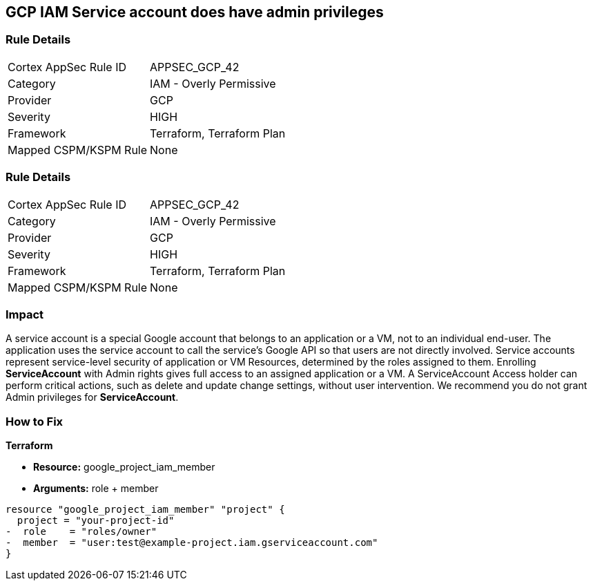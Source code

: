 == GCP IAM Service account does have admin privileges


=== Rule Details

[cols="1,2"]
|===
|Cortex AppSec Rule ID |APPSEC_GCP_42
|Category |IAM - Overly Permissive
|Provider |GCP
|Severity |HIGH
|Framework |Terraform, Terraform Plan
|Mapped CSPM/KSPM Rule |None
|===


=== Rule Details

[cols="1,2"]
|===
|Cortex AppSec Rule ID |APPSEC_GCP_42
|Category |IAM - Overly Permissive
|Provider |GCP
|Severity |HIGH
|Framework |Terraform, Terraform Plan
|Mapped CSPM/KSPM Rule |None
|===


=== Impact
A service account is a special Google account that belongs to an application or a VM, not to an individual end-user.
The application uses the service account to call the service's Google API so that users are not directly involved.
Service accounts represent service-level security of application or VM Resources, determined by the roles assigned to them.
Enrolling *ServiceAccount* with Admin rights gives full access to an assigned application or a VM.
A ServiceAccount Access holder can perform critical actions, such as delete and update change settings, without user intervention.
We recommend you do not grant Admin privileges for *ServiceAccount*.

=== How to Fix


*Terraform* 


* *Resource:* google_project_iam_member
* *Arguments:* role + member


[source,go]
----
resource "google_project_iam_member" "project" {
  project = "your-project-id"
-  role    = "roles/owner"
-  member  = "user:test@example-project.iam.gserviceaccount.com"
}
----

